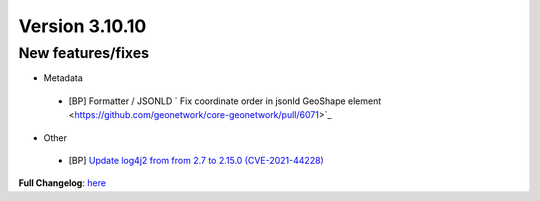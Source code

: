 .. _version-31010:

Version 3.10.10
###############

New features/fixes
------------------

* Metadata

 * [BP] Formatter / JSONLD ` Fix coordinate order in jsonld GeoShape element <https://github.com/geonetwork/core-geonetwork/pull/6071>`_

* Other

 * [BP] `Update log4j2 from from 2.7 to 2.15.0 (CVE-2021-44228) <https://github.com/geonetwork/core-geonetwork/pull/6070>`_

**Full Changelog**: `here <https://github.com/geonetwork/core-geonetwork/compare/3.10.9...3.10.10>`_
